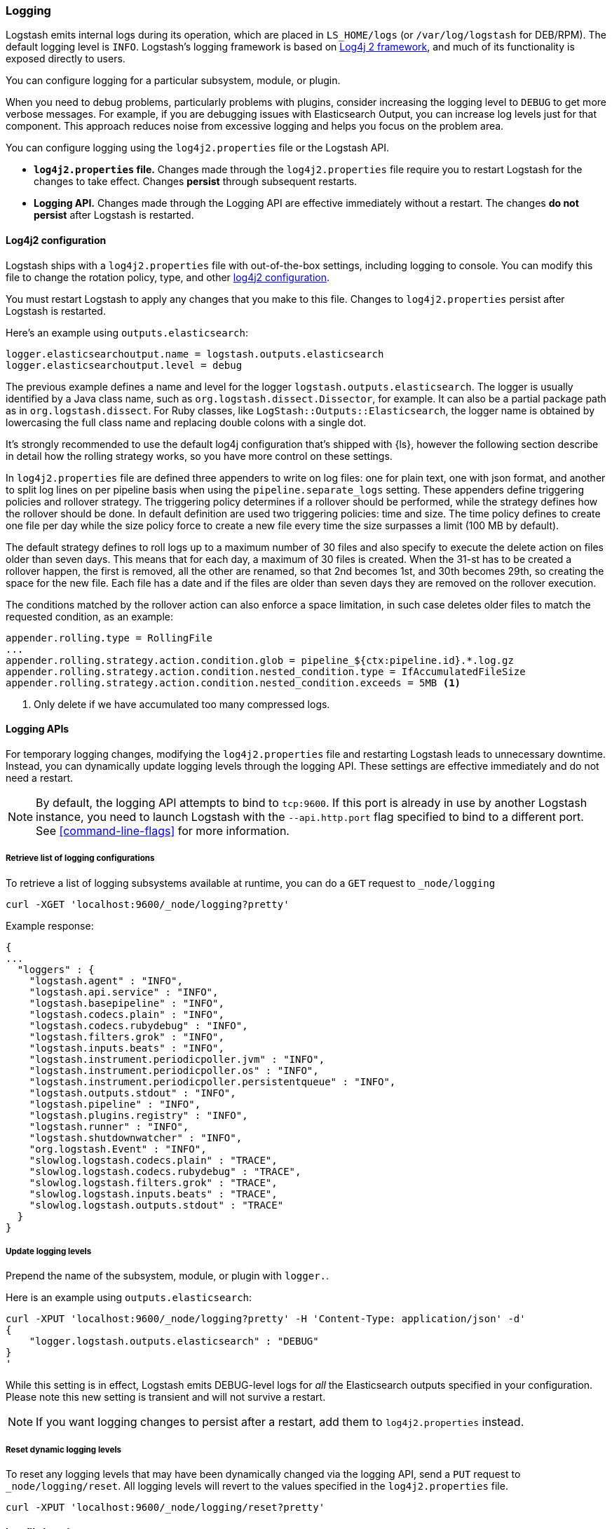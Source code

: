 [[logging]]
=== Logging

Logstash emits internal logs during its operation, which are placed in `LS_HOME/logs` (or `/var/log/logstash` for
DEB/RPM). The default logging level is `INFO`. Logstash's logging framework is based on
http://logging.apache.org/log4j/2.x/[Log4j 2 framework], and much of its functionality is exposed directly to users.

You can configure logging for a particular subsystem, module, or plugin.

When you need to debug problems, particularly problems with plugins, consider
increasing the logging level to `DEBUG` to get more verbose messages. For
example, if you are debugging issues with Elasticsearch Output, you can increase
log levels just for that component. This approach reduces noise from
excessive logging and helps you focus on the problem area.

You can configure logging using the `log4j2.properties` file or the Logstash API.

* *`log4j2.properties` file.*  Changes made through the `log4j2.properties`
file require you to restart Logstash for the changes to take effect.  Changes *persist*
through subsequent restarts. 
* *Logging API.* Changes made through the Logging API are effective immediately 
without a restart. The changes *do not persist* after Logstash
is restarted.

[[log4j2]]
==== Log4j2 configuration

Logstash ships with a `log4j2.properties` file with out-of-the-box settings, including logging to console. You
can modify this file to change the rotation policy, type, and other
https://logging.apache.org/log4j/2.x/manual/configuration.html#Loggers[log4j2
configuration]. 

You must restart Logstash to apply any changes that you make to
this file.
Changes to `log4j2.properties` persist after Logstash is restarted.

Here's an example using `outputs.elasticsearch`:

[source,yaml]
--------------------------------------------------
logger.elasticsearchoutput.name = logstash.outputs.elasticsearch
logger.elasticsearchoutput.level = debug
--------------------------------------------------

The previous example defines a name and level for the logger `logstash.outputs.elasticsearch`.
The logger is usually identified by a Java class name, such as
`org.logstash.dissect.Dissector`, for example.  It can also be a partial package
path as in `org.logstash.dissect`.  For Ruby classes, like `LogStash::Outputs::Elasticsearch`,
the logger name is obtained by lowercasing the full class name and replacing double colons with a single dot.

It's strongly recommended to use the default log4j configuration that's shipped with {ls}, however the
following section describe in detail how the rolling strategy works, so you have more control on these settings.

In `log4j2.properties` file are defined three appenders to write on log files: one for plain text, one with json format,
and another to split log lines on per pipeline basis when using the `pipeline.separate_logs` setting.
These appenders define triggering policies and rollover strategy. The triggering policy determines if a rollover
should be performed, while the strategy defines how the rollover should be done.
In default definition are used two triggering policies: time and size. The time policy defines to create one file per day
while the size policy force to create a new file every time the size surpasses a limit (100 MB by default).

The default strategy defines to roll logs up to a maximum number of 30 files and also specify to execute the delete action on
files older than seven days.
This means that for each day, a maximum of 30 files is created. When the 31-st has to be created a rollover happen, the first
is removed, all the other are renamed, so that 2nd becomes 1st, and 30th becomes 29th, so creating the space for the new file.
Each file has a date and if the files are older than seven days they are removed on the rollover execution.



The conditions matched by the rollover action can also enforce a space limitation, in such case deletes older files to match
the requested condition, as an example:

[source,text]
----------------------------------
appender.rolling.type = RollingFile
...
appender.rolling.strategy.action.condition.glob = pipeline_${ctx:pipeline.id}.*.log.gz
appender.rolling.strategy.action.condition.nested_condition.type = IfAccumulatedFileSize
appender.rolling.strategy.action.condition.nested_condition.exceeds = 5MB <1>
----------------------------------
<1> Only delete if we have accumulated too many compressed logs.

==== Logging APIs

For temporary logging changes, modifying the `log4j2.properties` file and restarting Logstash leads to unnecessary
downtime. Instead, you can dynamically update logging levels through the logging API. These settings are effective
immediately and do not need a restart. 

NOTE: By default, the logging API attempts to bind to `tcp:9600`. If this port is already in use by another Logstash
instance, you need to launch Logstash with the `--api.http.port` flag specified to bind to a different port. See
<<command-line-flags>> for more information.

===== Retrieve list of logging configurations

To retrieve a list of logging subsystems available at runtime, you can do a `GET` request to `_node/logging`

[source,js]
--------------------------------------------------
curl -XGET 'localhost:9600/_node/logging?pretty'
--------------------------------------------------

Example response:

["source","js"]
--------------------------------------------------
{
...
  "loggers" : {
    "logstash.agent" : "INFO",
    "logstash.api.service" : "INFO",
    "logstash.basepipeline" : "INFO",
    "logstash.codecs.plain" : "INFO",
    "logstash.codecs.rubydebug" : "INFO",
    "logstash.filters.grok" : "INFO",
    "logstash.inputs.beats" : "INFO",
    "logstash.instrument.periodicpoller.jvm" : "INFO",
    "logstash.instrument.periodicpoller.os" : "INFO",
    "logstash.instrument.periodicpoller.persistentqueue" : "INFO",
    "logstash.outputs.stdout" : "INFO",
    "logstash.pipeline" : "INFO",
    "logstash.plugins.registry" : "INFO",
    "logstash.runner" : "INFO",
    "logstash.shutdownwatcher" : "INFO",
    "org.logstash.Event" : "INFO",
    "slowlog.logstash.codecs.plain" : "TRACE",
    "slowlog.logstash.codecs.rubydebug" : "TRACE",
    "slowlog.logstash.filters.grok" : "TRACE",
    "slowlog.logstash.inputs.beats" : "TRACE",
    "slowlog.logstash.outputs.stdout" : "TRACE"
  }
}
--------------------------------------------------

===== Update logging levels

Prepend the name of the subsystem, module, or plugin with `logger.`. 

Here is an example using `outputs.elasticsearch`:

[source,js]
--------------------------------------------------
curl -XPUT 'localhost:9600/_node/logging?pretty' -H 'Content-Type: application/json' -d'
{
    "logger.logstash.outputs.elasticsearch" : "DEBUG"
}
'
--------------------------------------------------

While this setting is in effect, Logstash emits DEBUG-level logs for __all__ the Elasticsearch outputs
specified in your configuration. Please note this new setting is transient and will not survive a restart.

NOTE: If you want logging changes to persist after a restart, add them to `log4j2.properties` instead. 

===== Reset dynamic logging levels

To reset any logging levels that may have been dynamically changed via the logging API, send a `PUT` request to
`_node/logging/reset`. All logging levels will revert to the values specified in the `log4j2.properties` file.

[source,js]
--------------------------------------------------
curl -XPUT 'localhost:9600/_node/logging/reset?pretty'
--------------------------------------------------

==== Log file location

You can specify the log file location using `--path.logs` setting.

==== Slowlog

Slowlog for Logstash adds the ability to log when a specific event takes an abnormal amount of time to make its way
through the pipeline. Just like the normal application log, you can find slowlogs in your `--path.logs` directory.
Slowlog is configured in the `logstash.yml` settings file with the following options:

[source,yaml]
------------------------------
slowlog.threshold.warn (default: -1)
slowlog.threshold.info (default: -1)
slowlog.threshold.debug (default: -1)
slowlog.threshold.trace (default: -1)
------------------------------

Slowlog is disabled by default. The default threshold values are set to
`-1nanos` to represent an infinite threshold. No slowlog will be invoked. 

===== Enable slowlog

The `slowlog.threshold` fields use a time-value format which enables a wide
range of trigger intervals. You can specify ranges using the following time
units: `nanos` (nanoseconds), `micros` (microseconds), `ms` (milliseconds), `s`
(second), `m` (minute), `h` (hour), `d` (day).

Slowlog becomes more sensitive and logs more events as you raise the log level. 

Example:

[source,yaml]
------------------------------
slowlog.threshold.warn: 2s
slowlog.threshold.info: 1s
slowlog.threshold.debug: 500ms
slowlog.threshold.trace: 100ms
------------------------------

In this example:

* If the log level is set to `warn`, the log shows events that took longer than 2s to process.
* If the log level is set to `info`, the log shows events that took longer than 1s to process.
* If the log level is set to `debug`, the log shows events that took longer than 500ms to process.
* If the log level is set to `trace`, the log shows events that took longer than 100ms to process.

The logs include the full event and filter configuration that are responsible
for the slowness.
